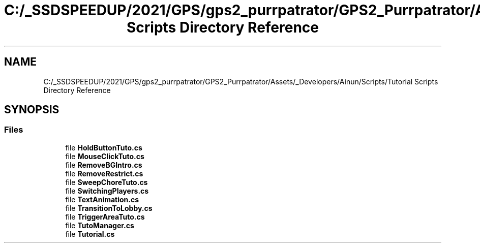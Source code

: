 .TH "C:/_SSDSPEEDUP/2021/GPS/gps2_purrpatrator/GPS2_Purrpatrator/Assets/_Developers/Ainun/Scripts/Tutorial Scripts Directory Reference" 3 "Mon Apr 18 2022" "Purrpatrator User manual" \" -*- nroff -*-
.ad l
.nh
.SH NAME
C:/_SSDSPEEDUP/2021/GPS/gps2_purrpatrator/GPS2_Purrpatrator/Assets/_Developers/Ainun/Scripts/Tutorial Scripts Directory Reference
.SH SYNOPSIS
.br
.PP
.SS "Files"

.in +1c
.ti -1c
.RI "file \fBHoldButtonTuto\&.cs\fP"
.br
.ti -1c
.RI "file \fBMouseClickTuto\&.cs\fP"
.br
.ti -1c
.RI "file \fBRemoveBGIntro\&.cs\fP"
.br
.ti -1c
.RI "file \fBRemoveRestrict\&.cs\fP"
.br
.ti -1c
.RI "file \fBSweepChoreTuto\&.cs\fP"
.br
.ti -1c
.RI "file \fBSwitchingPlayers\&.cs\fP"
.br
.ti -1c
.RI "file \fBTextAnimation\&.cs\fP"
.br
.ti -1c
.RI "file \fBTransitionToLobby\&.cs\fP"
.br
.ti -1c
.RI "file \fBTriggerAreaTuto\&.cs\fP"
.br
.ti -1c
.RI "file \fBTutoManager\&.cs\fP"
.br
.ti -1c
.RI "file \fBTutorial\&.cs\fP"
.br
.in -1c

